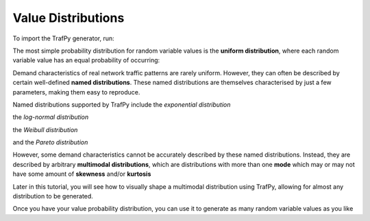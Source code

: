 Value Distributions
===================

To import the TrafPy generator, run:

.. nbplot::
    >>> import trafpy.generator as tpg

The most simple probability distribution for random variable values is the 
**uniform distribution**, where each random variable value has an equal probability
of occurring:

.. nbplot::
    
    >>> prob_dist, rand_vars, fig = tpg.gen_uniform_val_dist(min_val=0, max_val=100, round_to_nearest=1, return_data=True, show_fig=True, num_bins=101)


Demand characteristics of real network traffic patterns are rarely uniform. However,
they can often be described by certain well-defined **named distributions**. These
named distributions are themselves characterised by just a few parameters, making them
easy to reproduce.

Named distributions supported by TrafPy include the *exponential distribution*

.. nbplot::

    >>> prob_dist, rand_vars, fig = tpg.gen_named_val_dist(dist='exponential', params={'_beta': 1.0}, return_data=True, show_fig=True, xlim=[0,10], num_bins=101)

.. image:: images/exponential_dist_param_composite.png
    :align: center

the *log-normal distribution*

.. nbplot::

    >>> prob_dist, rand_vars, fig = tpg.gen_named_val_dist(dist='lognormal', params={'_mu': 0, '_sigma': 1.0}, return_data=True, show_fig=True, xlim=[0,5], num_bins=10000)

.. image:: images/lognormal_dist_param_composite.png
    :align: center

the *Weibull distribution*

.. nbplot::

    >>> prob_dist, rand_vars, fig = tpg.gen_named_val_dist(dist='weibull', params={'_alpha': 1.5, '_lambda': 1.0}, return_data=True, show_fig=True, xlim=[0,3.5], num_bins=101)

.. image:: images/weibull_dist_param_composite.png
    :align: center

and the *Pareto distribution*

.. nbplot::

    >>> prob_dist, rand_vars, fig = tpg.gen_named_val_dist(dist='pareto', params={'_alpha': 3.0, '_mode': 1.0}, return_data=True, show_fig=True, xlim=[0,5], num_bins=101)

.. image:: images/pareto_dist_param_composite.png
    :align: center

However, some demand characteristics cannot be accurately described by these named
distributions. Instead, they are described by arbitrary **multimodal distributions**, 
which are distributions with more than one **mode** which may or may not have some amount
of **skewness** and/or **kurtosis**

.. nbplot::

    >>> prob_dist, rand_vars, fig = tpg.gen_multimodal_val_dist(min_val=10,max_val=7000,locations=[20,4000],skews=[6,-1],scales=[150,1500],num_skew_samples=[10000,650],bg_factor=0.05,return_data=True,show_fig=True,logscale=True,xlim=[10,10000],num_bins=18)

Later in this tutorial, you will see how to visually shape a multimodal distribution
using TrafPy, allowing for almost any distribution to be generated.

Once you have your value probability distribution, you can use it to generate as many
random variable values as you like

.. nbplot::

    >>> rand_vars = tpg.gen_rand_vars_from_discretised_dist(unique_vars=list(prob_dist.keys()),probabilities=list(prob_dist.values()),num_demands=1000)
